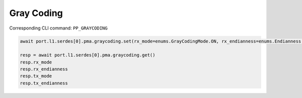 Gray Coding
=========================

Corresponding CLI command: ``PP_GRAYCODING``

.. code-block:: python

    await port.l1.serdes[0].pma.graycoding.set(rx_mode=enums.GrayCodingMode.ON, rx_endianness=enums.Endianness.NORMAL, tx_mode=enums.GrayCodingMode.ON, tx_endianness=enums.Endianness.NORMAL)

    resp = await port.l1.serdes[0].pma.graycoding.get()
    resp.rx_mode
    resp.rx_endianness
    resp.tx_mode
    resp.tx_endianness
